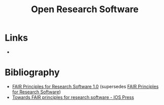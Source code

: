 :PROPERTIES:
:ID:       8a38a071-9901-4e35-9aec-213a0c65af00
:ROAM-ALIASES: "Open Research Software"
:END:
#+TITLE: Open Research Software
#+FILETAGS: :open-research:software:

* Links
+

* Bibliography

+ [[https://doi.org/10.15497/RDA00068][FAIR Principles for Research Software 1.0]] (supersedes [[https://doi.org/10.15497/RDA00068][FAIR Principles for Research Software]])
+ [[https://content.iospress.com/articles/data-science/ds190026][Towards FAIR principles for research software - IOS Press]]
